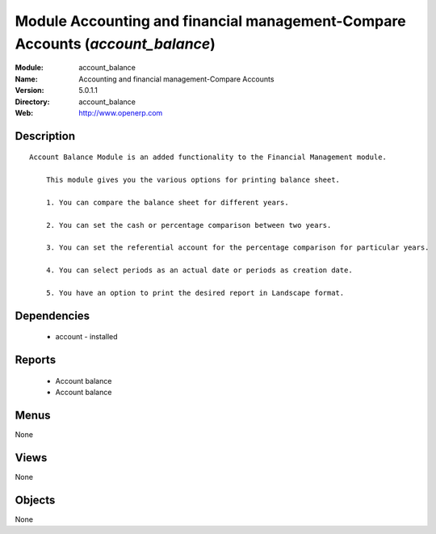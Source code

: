
Module Accounting and financial management-Compare Accounts (*account_balance*)
===============================================================================
:Module: account_balance
:Name: Accounting and financial management-Compare Accounts
:Version: 5.0.1.1
:Directory: account_balance
:Web: http://www.openerp.com

Description
-----------

::

  Account Balance Module is an added functionality to the Financial Management module.
  
      This module gives you the various options for printing balance sheet.
  
      1. You can compare the balance sheet for different years.
  
      2. You can set the cash or percentage comparison between two years.
  
      3. You can set the referential account for the percentage comparison for particular years.
  
      4. You can select periods as an actual date or periods as creation date.
  
      5. You have an option to print the desired report in Landscape format.

Dependencies
------------

 * account - installed

Reports
-------

 * Account balance

 * Account balance

Menus
-------


None


Views
-----


None



Objects
-------

None
